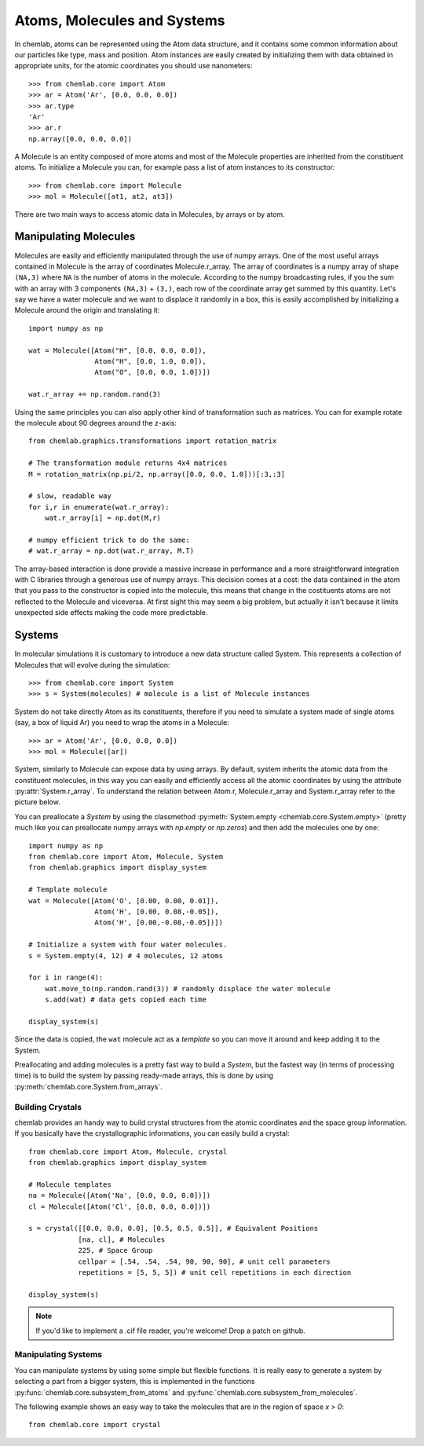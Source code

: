 ============================
Atoms, Molecules and Systems
============================

In chemlab, atoms can be represented using the Atom data structure,
and it contains some common information about our particles like type,
mass and position. Atom instances are easily created by initializing
them with data obtained in appropriate units, for the atomic coordinates
you should use nanometers::

    >>> from chemlab.core import Atom
    >>> ar = Atom('Ar', [0.0, 0.0, 0.0])
    >>> ar.type
    'Ar'
    >>> ar.r
    np.array([0.0, 0.0, 0.0])

A Molecule is an entity composed of more atoms and most of the
Molecule properties are inherited from the constituent atoms. To
initialize a Molecule you can, for example pass a list of atom
instances to its constructor::

    >>> from chemlab.core import Molecule
    >>> mol = Molecule([at1, at2, at3])

There are two main ways to access atomic data in Molecules, by arrays
or by atom.  

Manipulating Molecules
----------------------

Molecules are easily and efficiently manipulated through the use of
numpy arrays. One of the most useful arrays contained in Molecule is
the array of coordinates Molecule.r_array.  The array of coordinates
is a numpy array of shape ``(NA,3)`` where ``NA`` is the number of
atoms in the molecule.  According to the numpy broadcasting rules, if
you the sum with an array with 3 components ``(NA,3)`` + ``(3,)``,
each row of the coordinate array get summed by this quantity. Let's
say we have a water molecule and we want to displace it randomly in a
box, this is easily accomplished by initializing a Molecule around the
origin and translating it::

    import numpy as np
    
    wat = Molecule([Atom("H", [0.0, 0.0, 0.0]),
                    Atom("H", [0.0, 1.0, 0.0]),
                    Atom("O", [0.0, 0.0, 1.0])])
    
    wat.r_array += np.random.rand(3)

Using the same principles you can also apply other kind of
transformation such as matrices.  You can for example rotate the
molecule about 90 degrees around the z-axis::

    from chemlab.graphics.transformations import rotation_matrix
    
    # The transformation module returns 4x4 matrices
    M = rotation_matrix(np.pi/2, np.array([0.0, 0.0, 1.0]))[:3,:3]

    # slow, readable way
    for i,r in enumerate(wat.r_array):
        wat.r_array[i] = np.dot(M,r)

    # numpy efficient trick to do the same:
    # wat.r_array = np.dot(wat.r_array, M.T)

The array-based interaction is done provide a massive increase in performance
and a more straightforward integration with C libraries through a
generous use of numpy arrays. This decision comes at a cost: the data
contained in the atom that you pass to the constructor is copied into
the molecule, this means that change in the costituents atoms are not
reflected to the Molecule and viceversa. At first sight this may seem
a big problem, but actually it isn't because it limits unexpected 
side effects making the code more predictable.

Systems
-------
 
In molecular simulations it is customary to introduce a new data
structure called System. This represents a collection of Molecules
that will evolve during the simulation::
 
   >>> from chemlab.core import System
   >>> s = System(molecules) # molecule is a list of Molecule instances
 
System do not take directly Atom as its constituents, therefore if you
need to simulate a system made of single atoms (say, a box of liquid
Ar) you need to wrap the atoms in a Molecule::
 
   >>> ar = Atom('Ar', [0.0, 0.0, 0.0])
   >>> mol = Molecule([ar])
 
System, similarly to Molecule can expose data by using arrays. By
default, system inherits the atomic data from the constituent
molecules, in this way you can easily and efficiently access all the
atomic coordinates by using the attribute
:py:attr:`System.r_array`. To understand the relation between Atom.r,
Molecule.r_array and System.r_array refer to the picture below.
 
.. image:: _static/core_types_copy.png
      :scale: 70 %
      :align: center

You can preallocate a `System` by using the classmethod
:py:meth:`System.empty <chemlab.core.System.empty>` (pretty much like
you can preallocate numpy arrays with `np.empty` or `np.zeros`) and
then add the molecules one by one::
  

  import numpy as np
  from chemlab.core import Atom, Molecule, System
  from chemlab.graphics import display_system
  
  # Template molecule
  wat = Molecule([Atom('O', [0.00, 0.00, 0.01]),
                  Atom('H', [0.00, 0.08,-0.05]),
                  Atom('H', [0.00,-0.08,-0.05])])
		  
  # Initialize a system with four water molecules.    
  s = System.empty(4, 12) # 4 molecules, 12 atoms
  
  for i in range(4):
      wat.move_to(np.random.rand(3)) # randomly displace the water molecule
      s.add(wat) # data gets copied each time
  
  display_system(s)

Since the data is copied, the ``wat`` molecule act as a `template` so
you can move it around and keep adding it to the System.

Preallocating and adding molecules is a pretty fast way to build a
`System`, but the fastest way (in terms of processing time) is to
build the system by passing ready-made arrays, this is done by using
:py:meth:`chemlab.core.System.from_arrays`.

Building Crystals
.................

chemlab provides an handy way to build crystal structures from the
atomic coordinates and the space group information. If you basically have
the crystallographic informations, you can easily build a crystal::

  from chemlab.core import Atom, Molecule, crystal
  from chemlab.graphics import display_system
  
  # Molecule templates
  na = Molecule([Atom('Na', [0.0, 0.0, 0.0])])
  cl = Molecule([Atom('Cl', [0.0, 0.0, 0.0])])
  
  s = crystal([[0.0, 0.0, 0.0], [0.5, 0.5, 0.5]], # Equivalent Positions
              [na, cl], # Molecules
	      225, # Space Group
	      cellpar = [.54, .54, .54, 90, 90, 90], # unit cell parameters
	      repetitions = [5, 5, 5]) # unit cell repetitions in each direction

  display_system(s)
	     
.. seealso:: :py:func:`chemlab.core.crystal`
	     
.. note:: If you'd like to implement a .cif file reader, you're
          welcome! Drop a patch on github.


Manipulating Systems
....................

You can manipulate systems by using some simple but flexible
functions. It is really easy to generate a system by selecting a part
from a bigger system, this is implemented in the functions
:py:func:`chemlab.core.subsystem_from_atoms` and
:py:func:`chemlab.core.subsystem_from_molecules`.

The following example shows an easy way to take the molecules that
are in the region of space `x > 0`::

  from chemlab.core import crystal



